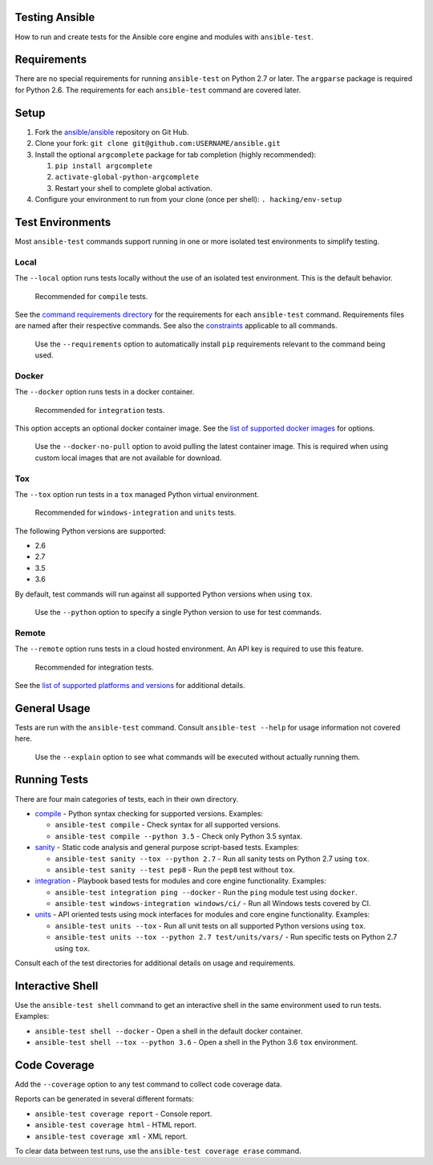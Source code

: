 Testing Ansible
===============

How to run and create tests for the Ansible core engine and modules with ``ansible-test``.

Requirements
============

There are no special requirements for running ``ansible-test`` on Python 2.7 or later.
The ``argparse`` package is required for Python 2.6.
The requirements for each ``ansible-test`` command are covered later.

Setup
=====

#. Fork the `ansible/ansible <https://github.com/ansible/ansible/>`_ repository on Git Hub.
#. Clone your fork: ``git clone git@github.com:USERNAME/ansible.git``
#. Install the optional ``argcomplete`` package for tab completion (highly recommended):

   #. ``pip install argcomplete``
   #. ``activate-global-python-argcomplete``
   #. Restart your shell to complete global activation.

#. Configure your environment to run from your clone (once per shell): ``. hacking/env-setup``

Test Environments
=================

Most ``ansible-test`` commands support running in one or more isolated test environments to simplify testing.

Local
-----

The ``--local`` option runs tests locally without the use of an isolated test environment.
This is the default behavior.

    Recommended for ``compile`` tests.

See the `command requirements directory <runner/requirements/>`_ for the requirements for each ``ansible-test`` command.
Requirements files are named after their respective commands.
See also the `constraints <runner/requirements/constraints.txt>`_ applicable to all commands.

    Use the ``--requirements`` option to automatically install ``pip`` requirements relevant to the command being used.

Docker
------

The ``--docker`` option runs tests in a docker container.

    Recommended for ``integration`` tests.

This option accepts an optional docker container image.
See the `list of supported docker images <runner/completion/docker.txt>`_ for options.

    Use the ``--docker-no-pull`` option to avoid pulling the latest container image.
    This is required when using custom local images that are not available for download.

Tox
---

The ``--tox`` option run tests in a ``tox`` managed Python virtual environment.

    Recommended for ``windows-integration`` and ``units`` tests.

The following Python versions are supported:

* 2.6
* 2.7
* 3.5
* 3.6

By default, test commands will run against all supported Python versions when using ``tox``.

    Use the ``--python`` option to specify a single Python version to use for test commands.

Remote
------

The ``--remote`` option runs tests in a cloud hosted environment.
An API key is required to use this feature.

    Recommended for integration tests.

See the `list of supported platforms and versions <runner/completion/remote.txt>`_ for additional details.

General Usage
=============

Tests are run with the ``ansible-test`` command.
Consult ``ansible-test --help`` for usage information not covered here.

    Use the ``--explain`` option to see what commands will be executed without actually running them.

Running Tests
=============

There are four main categories of tests, each in their own directory.

* `compile <compile/>`_ - Python syntax checking for supported versions. Examples:

  * ``ansible-test compile`` - Check syntax for all supported versions.
  * ``ansible-test compile --python 3.5`` - Check only Python 3.5 syntax.

* `sanity <sanity/>`_ - Static code analysis and general purpose script-based tests. Examples:

  * ``ansible-test sanity --tox --python 2.7`` - Run all sanity tests on Python 2.7 using ``tox``.
  * ``ansible-test sanity --test pep8`` - Run the ``pep8`` test without ``tox``.

* `integration <integration/>`_ - Playbook based tests for modules and core engine functionality. Examples:

  * ``ansible-test integration ping --docker`` - Run the ``ping`` module test using ``docker``.
  * ``ansible-test windows-integration windows/ci/`` - Run all Windows tests covered by CI.

* `units <units/>`_ - API oriented tests using mock interfaces for modules and core engine functionality. Examples:

  * ``ansible-test units --tox`` - Run all unit tests on all supported Python versions using ``tox``.
  * ``ansible-test units --tox --python 2.7 test/units/vars/`` - Run specific tests on Python 2.7 using ``tox``.

Consult each of the test directories for additional details on usage and requirements.

Interactive Shell
=================

Use the ``ansible-test shell`` command to get an interactive shell in the same environment used to run tests. Examples:

* ``ansible-test shell --docker`` - Open a shell in the default docker container.
* ``ansible-test shell --tox --python 3.6`` - Open a shell in the Python 3.6 ``tox`` environment.

Code Coverage
=============

Add the ``--coverage`` option to any test command to collect code coverage data.

Reports can be generated in several different formats:

* ``ansible-test coverage report`` - Console report.
* ``ansible-test coverage html`` - HTML report.
* ``ansible-test coverage xml`` - XML report.

To clear data between test runs, use the ``ansible-test coverage erase`` command.
